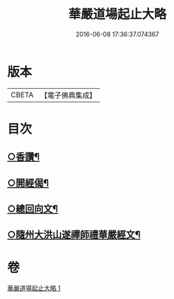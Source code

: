 #+TITLE: 華嚴道場起止大略 
#+DATE: 2016-06-08 17:36:37.074367

* 版本
 |     CBETA|【電子佛典集成】|

* 目次
** [[file:KR6e0154_001.txt::001-0374a5][○香讚¶]]
** [[file:KR6e0154_001.txt::001-0374a19][○開經偈¶]]
** [[file:KR6e0154_001.txt::001-0374b4][○總回向文¶]]
** [[file:KR6e0154_001.txt::001-0374b14][○隨州大洪山遂禪師禮華嚴經文¶]]

* 卷
[[file:KR6e0154_001.txt][華嚴道場起止大略 1]]

